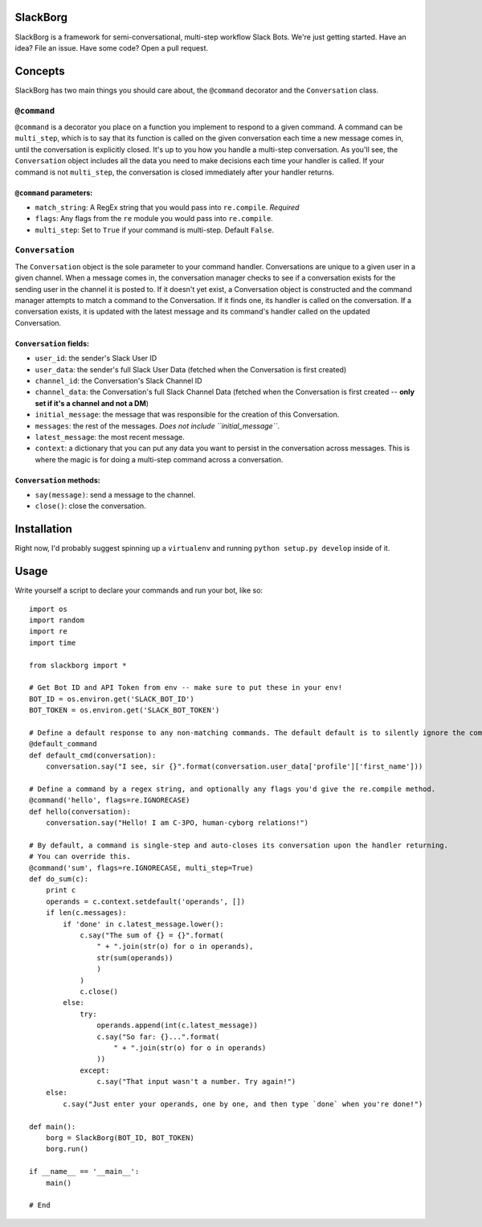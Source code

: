 SlackBorg
=========

SlackBorg is a framework for semi-conversational, multi-step workflow
Slack Bots. We're just getting started. Have an idea? File an issue.
Have some code? Open a pull request.

Concepts
========

SlackBorg has two main things you should care about, the ``@command``
decorator and the ``Conversation`` class.

``@command``
------------

``@command`` is a decorator you place on a function you implement to
respond to a given command. A command can be ``multi_step``, which is to
say that its function is called on the given conversation each time a
new message comes in, until the conversation is explicitly closed. It's
up to you how you handle a multi-step conversation. As you'll see, the
``Conversation`` object includes all the data you need to make decisions
each time your handler is called. If your command is not ``multi_step``,
the conversation is closed immediately after your handler returns.

``@command`` parameters:
~~~~~~~~~~~~~~~~~~~~~~~~

-  ``match_string``: A RegEx string that you would pass into
   ``re.compile``. *Required*
-  ``flags``: Any flags from the ``re`` module you would pass into
   ``re.compile``.
-  ``multi_step``: Set to ``True`` if your command is multi-step.
   Default ``False``.

``Conversation``
----------------

The ``Conversation`` object is the sole parameter to your command
handler. Conversations are unique to a given user in a given channel.
When a message comes in, the conversation manager checks to see if a
conversation exists for the sending user in the channel it is posted to.
If it doesn't yet exist, a Conversation object is constructed and the
command manager attempts to match a command to the Conversation. If it
finds one, its handler is called on the conversation. If a conversation
exists, it is updated with the latest message and its command's handler
called on the updated Conversation.

``Conversation`` fields:
~~~~~~~~~~~~~~~~~~~~~~~~

-  ``user_id``: the sender's Slack User ID
-  ``user_data``: the sender's full Slack User Data (fetched when the
   Conversation is first created)
-  ``channel_id``: the Conversation's Slack Channel ID
-  ``channel_data``: the Conversation's full Slack Channel Data (fetched
   when the Conversation is first created -- **only set if it's a
   channel and not a DM**)
-  ``initial_message``: the message that was responsible for the
   creation of this Conversation.
-  ``messages``: the rest of the messages. *Does not include
   ``initial_message``*.
-  ``latest_message``: the most recent message.
-  ``context``: a dictionary that you can put any data you want to
   persist in the conversation across messages. This is where the magic
   is for doing a multi-step command across a conversation.

``Conversation`` methods:
~~~~~~~~~~~~~~~~~~~~~~~~~

-  ``say(message)``: send a message to the channel.
-  ``close()``: close the conversation.

Installation
============

Right now, I'd probably suggest spinning up a ``virtualenv`` and running
``python setup.py develop`` inside of it.

Usage
=====

Write yourself a script to declare your commands and run your bot, like
so:

::

    import os
    import random
    import re
    import time

    from slackborg import *

    # Get Bot ID and API Token from env -- make sure to put these in your env!
    BOT_ID = os.environ.get('SLACK_BOT_ID')
    BOT_TOKEN = os.environ.get('SLACK_BOT_TOKEN')

    # Define a default response to any non-matching commands. The default default is to silently ignore the command and close the conversation.
    @default_command
    def default_cmd(conversation):
        conversation.say("I see, sir {}".format(conversation.user_data['profile']['first_name']))

    # Define a command by a regex string, and optionally any flags you'd give the re.compile method.
    @command('hello', flags=re.IGNORECASE)
    def hello(conversation):
        conversation.say("Hello! I am C-3PO, human-cyborg relations!")

    # By default, a command is single-step and auto-closes its conversation upon the handler returning.
    # You can override this.
    @command('sum', flags=re.IGNORECASE, multi_step=True)
    def do_sum(c):
        print c
        operands = c.context.setdefault('operands', [])
        if len(c.messages):   
            if 'done' in c.latest_message.lower():
                c.say("The sum of {} = {}".format(
                    " + ".join(str(o) for o in operands),
                    str(sum(operands))
                    )
                )
                c.close()
            else:
                try:
                    operands.append(int(c.latest_message))
                    c.say("So far: {}...".format(
                        " + ".join(str(o) for o in operands)
                    ))
                except:
                    c.say("That input wasn't a number. Try again!")
        else:
            c.say("Just enter your operands, one by one, and then type `done` when you're done!")

    def main():
        borg = SlackBorg(BOT_ID, BOT_TOKEN)
        borg.run()

    if __name__ == '__main__':
        main()

    # End


